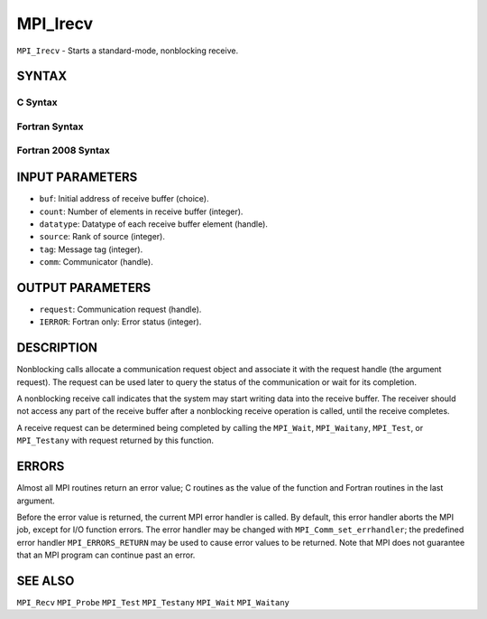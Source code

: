 MPI_Irecv
~~~~~~~~~

``MPI_Irecv`` - Starts a standard-mode, nonblocking receive.

SYNTAX
======

C Syntax
--------

.. code-block:: c
   :linenos:

   #include <mpi.h>
   int MPI_Irecv(void *buf, int count, MPI_Datatype datatype,
           int source, int tag, MPI_Comm comm, MPI_Request *request)

Fortran Syntax
--------------

.. code-block:: fortran
   :linenos:

   USE MPI
   ! or the older form: INCLUDE 'mpif.h'
   MPI_IRECV(BUF, COUNT, DATATYPE, SOURCE, TAG, COMM, REQUEST,
   		IERROR)
   	<type>	BUF(*)
   	INTEGER	COUNT, DATATYPE, SOURCE, TAG, COMM, REQUEST, IERROR

Fortran 2008 Syntax
-------------------

.. code-block:: fortran
   :linenos:

   USE mpi_f08
   MPI_Irecv(buf, count, datatype, source, tag, comm, request, ierror)
   	TYPE(*), DIMENSION(..), ASYNCHRONOUS :: buf
   	INTEGER, INTENT(IN) :: count, source, tag
   	TYPE(MPI_Datatype), INTENT(IN) :: datatype
   	TYPE(MPI_Comm), INTENT(IN) :: comm
   	TYPE(MPI_Request), INTENT(OUT) :: request
   	INTEGER, OPTIONAL, INTENT(OUT) :: ierror

INPUT PARAMETERS
================

* ``buf``: Initial address of receive buffer (choice). 

* ``count``: Number of elements in receive buffer (integer). 

* ``datatype``: Datatype of each receive buffer element (handle). 

* ``source``: Rank of source (integer). 

* ``tag``: Message tag (integer). 

* ``comm``: Communicator (handle). 

OUTPUT PARAMETERS
=================

* ``request``: Communication request (handle). 

* ``IERROR``: Fortran only: Error status (integer). 

DESCRIPTION
===========

Nonblocking calls allocate a communication request object and associate
it with the request handle (the argument request). The request can be
used later to query the status of the communication or wait for its
completion.

A nonblocking receive call indicates that the system may start writing
data into the receive buffer. The receiver should not access any part of
the receive buffer after a nonblocking receive operation is called,
until the receive completes.

A receive request can be determined being completed by calling the
``MPI_Wait``, ``MPI_Waitany``, ``MPI_Test``, or ``MPI_Testany`` with request returned by
this function.

ERRORS
======

Almost all MPI routines return an error value; C routines as the value
of the function and Fortran routines in the last argument.

Before the error value is returned, the current MPI error handler is
called. By default, this error handler aborts the MPI job, except for
I/O function errors. The error handler may be changed with
``MPI_Comm_set_errhandler``; the predefined error handler ``MPI_ERRORS_RETURN``
may be used to cause error values to be returned. Note that MPI does not
guarantee that an MPI program can continue past an error.

SEE ALSO
========

| ``MPI_Recv`` ``MPI_Probe`` ``MPI_Test`` ``MPI_Testany`` ``MPI_Wait`` ``MPI_Waitany``
